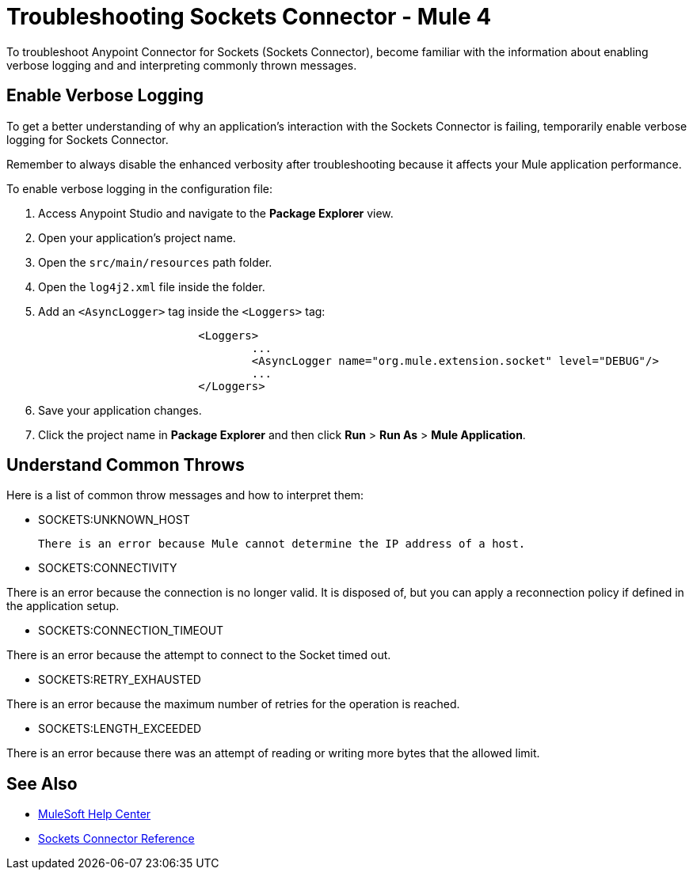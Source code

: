 = Troubleshooting Sockets Connector - Mule 4

To troubleshoot Anypoint Connector for Sockets (Sockets Connector), become familiar with the information about enabling verbose logging and and interpreting commonly thrown messages.

== Enable Verbose Logging

To get a better understanding of why an application's interaction with the Sockets Connector is failing, temporarily enable verbose logging for Sockets Connector. +

Remember to always disable the enhanced verbosity after troubleshooting because it affects your Mule application performance.

To enable verbose logging in the configuration file:

. Access Anypoint Studio and navigate to the *Package Explorer* view.
. Open your application's project name.
. Open the `src/main/resources` path folder.
. Open the `log4j2.xml` file inside the folder.
. Add an `<AsyncLogger>` tag inside the `<Loggers>` tag:
+
[source,xml,linenums]
----
			<Loggers>
				...
				<AsyncLogger name="org.mule.extension.socket" level="DEBUG"/>
				...
			</Loggers>
----
[start=6]
. Save your application changes.
. Click the project name in *Package Explorer* and then click *Run* > *Run As* > *Mule Application*.


== Understand Common Throws

Here is a list of common throw messages and how to interpret them:

* SOCKETS:UNKNOWN_HOST

 There is an error because Mule cannot determine the IP address of a host.

* SOCKETS:CONNECTIVITY

There is an error because the connection is no longer valid. It is disposed of, but you can apply a reconnection policy if defined in the application setup.

* SOCKETS:CONNECTION_TIMEOUT

There is an error because the attempt to connect to the Socket timed out.

* SOCKETS:RETRY_EXHAUSTED

There is an error because the maximum number of retries for the operation is reached.

* SOCKETS:LENGTH_EXCEEDED

There is an error because there was an attempt of reading or writing more bytes that the allowed limit.

== See Also
* https://help.mulesoft.com[MuleSoft Help Center]
* xref:sockets-documentation.adoc[Sockets Connector Reference]
